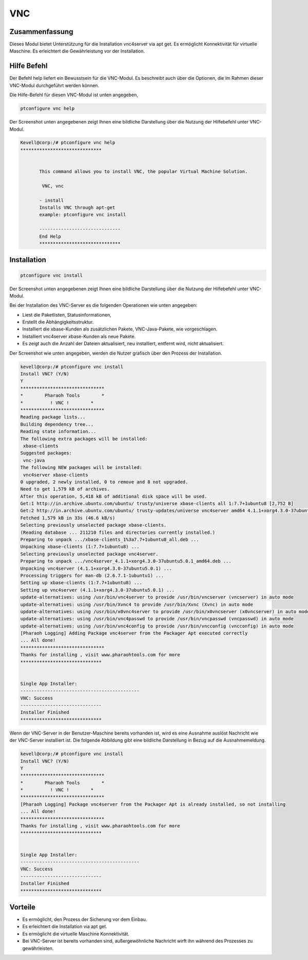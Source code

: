 ===========
VNC
===========

Zusammenfassung
-----------------------

Dieses Modul bietet Unterstützung für die Installation vnc4server via apt get. Es ermöglicht Konnektivität für virtuelle Maschine. Es erleichtert die Gewährleistung vor der Installation.

Hilfe Befehl
--------------

Der Befehl help liefert ein Bewusstsein für die VNC-Modul. Es beschreibt auch über die Optionen, die im Rahmen dieser VNC-Modul durchgeführt werden können.

Die Hilfe-Befehl für diesen VNC-Modul ist unten angegeben,

.. code-block:: bash

	ptconfigure vnc help

Der Screenshot unten angegebenen zeigt Ihnen eine bildliche Darstellung über die Nutzung der Hilfebefehl unter VNC-Modul.

.. code-block:: bash

 Kevell@corp:/# ptconfigure vnc help
 ******************************


        This command allows you to install VNC, the popular Virtual Machine Solution.

	 VNC, vnc

        - install
        Installs VNC through apt-get
        example: ptconfigure vnc install

	------------------------------
	End Help
	******************************


Installation
-------------
.. code-block:: bash
	
		ptconfigure vnc install

Der Screenshot unten angegebenen zeigt Ihnen eine bildliche Darstellung über die Nutzung der Hilfebefehl unter VNC-Modul.

.. cssclass:: table-bordered

 +-------------------------+----------------------------+------------------+------------------------------------------------------+
 | Parameters              | Alternative parameters     | Erforderliche    | Kommentar                                            |
 +=========================+============================+==================+======================================================+
 |Install VNC? (Y/N)       | VNC, vnc                   | Y(Yes)           | Wenn der Benutzer Wunsch, mit Installation           |
 |                         |                            |                  | fortzusetzen, können sie Eingang als Y.              |
 +-------------------------+----------------------------+------------------+------------------------------------------------------+
 |Install VNC? (Y/N)       | VNC, vnc                   | N(NO)            | Wenn der Benutzer wünschen, um die Installation zu   |
 |                         |                            |                  | beenden, sie einfach mit N. beenden kann|            |
 +-------------------------+----------------------------+------------------+------------------------------------------------------+

Bei der Installation des VNC-Server es die folgenden Operationen wie unten angegeben:

* Liest die Paketlisten, Statusinformationen,
* Erstellt die Abhängigkeitsstruktur.
* Installiert die xbase-Kunden als zusätzlichen Pakete, VNC-Java-Pakete, wie vorgeschlagen.
* Installiert vnc4server xbase-Kunden als neue Pakete.
* Es zeigt auch die Anzahl der Dateien aktualisiert, neu installiert, entfernt wird, nicht aktualisiert.

Der Screenshot wie unten angegeben, werden die Nutzer grafisch über den Prozess der Installation.

.. code-block:: bash

 kevell@corp:/# ptconfigure vnc install
 Install VNC? (Y/N) 
 Y
 *******************************
 *        Pharaoh Tools        *
 *          ! VNC !        *
 *******************************
 Reading package lists...
 Building dependency tree...
 Reading state information...
 The following extra packages will be installed:
  xbase-clients
 Suggested packages:
  vnc-java
 The following NEW packages will be installed:
  vnc4server xbase-clients
 0 upgraded, 2 newly installed, 0 to remove and 8 not upgraded.
 Need to get 1,579 kB of archives.
 After this operation, 5,418 kB of additional disk space will be used.
 Get:1 http://in.archive.ubuntu.com/ubuntu/ trusty/universe xbase-clients all 1:7.7+1ubuntu8 [2,752 B]
 Get:2 http://in.archive.ubuntu.com/ubuntu/ trusty-updates/universe vnc4server amd64 4.1.1+xorg4.3.0-37ubuntu5.0.1 [1,577 kB]
 Fetched 1,579 kB in 33s (46.6 kB/s)
 Selecting previously unselected package xbase-clients.
 (Reading database ... 211210 files and directories currently installed.)
 Preparing to unpack .../xbase-clients_1%3a7.7+1ubuntu8_all.deb ...
 Unpacking xbase-clients (1:7.7+1ubuntu8) ...
 Selecting previously unselected package vnc4server.
 Preparing to unpack .../vnc4server_4.1.1+xorg4.3.0-37ubuntu5.0.1_amd64.deb ...
 Unpacking vnc4server (4.1.1+xorg4.3.0-37ubuntu5.0.1) ...
 Processing triggers for man-db (2.6.7.1-1ubuntu1) ...
 Setting up xbase-clients (1:7.7+1ubuntu8) ...
 Setting up vnc4server (4.1.1+xorg4.3.0-37ubuntu5.0.1) ...
 update-alternatives: using /usr/bin/vnc4server to provide /usr/bin/vncserver (vncserver) in auto mode
 update-alternatives: using /usr/bin/Xvnc4 to provide /usr/bin/Xvnc (Xvnc) in auto mode
 update-alternatives: using /usr/bin/x0vnc4server to provide /usr/bin/x0vncserver (x0vncserver) in auto mode
 update-alternatives: using /usr/bin/vnc4passwd to provide /usr/bin/vncpasswd (vncpasswd) in auto mode
 update-alternatives: using /usr/bin/vnc4config to provide /usr/bin/vncconfig (vncconfig) in auto mode
 [Pharaoh Logging] Adding Package vnc4server from the Packager Apt executed correctly
 ... All done!
 *******************************
 Thanks for installing , visit www.pharaohtools.com for more
 ******************************


 Single App Installer:
 --------------------------------------------
 VNC: Success
 ------------------------------
 Installer Finished
 ******************************

Wenn der VNC-Server in der Benutzer-Maschine bereits vorhanden ist, wird es eine Ausnahme auslöst Nachricht wie der VNC-Server installiert ist. Die folgende Abbildung gibt eine bildliche Darstellung in Bezug auf die Ausnahmemeldung.

.. code-block:: bash

 kevell@corp:/# ptconfigure vnc install
 Install VNC? (Y/N) 
 Y
 *******************************
 *        Pharaoh Tools        *
 *          ! VNC !        *
 *******************************
 [Pharaoh Logging] Package vnc4server from the Packager Apt is already installed, so not installing
 ... All done!
 *******************************
 Thanks for installing , visit www.pharaohtools.com for more
 ******************************


 Single App Installer:
 --------------------------------------------
 VNC: Success
 ------------------------------
 Installer Finished
 ******************************


Vorteile
---------------

* Es ermöglicht, den Prozess der Sicherung vor dem Einbau.
* Es erleichtert die Installation via apt get.
* Es ermöglicht die virtuelle Maschine Konnektivität.
* Bei VNC-Server ist bereits vorhanden sind, außergewöhnliche Nachricht wirft ihn während des Prozesses zu gewährleisten.

